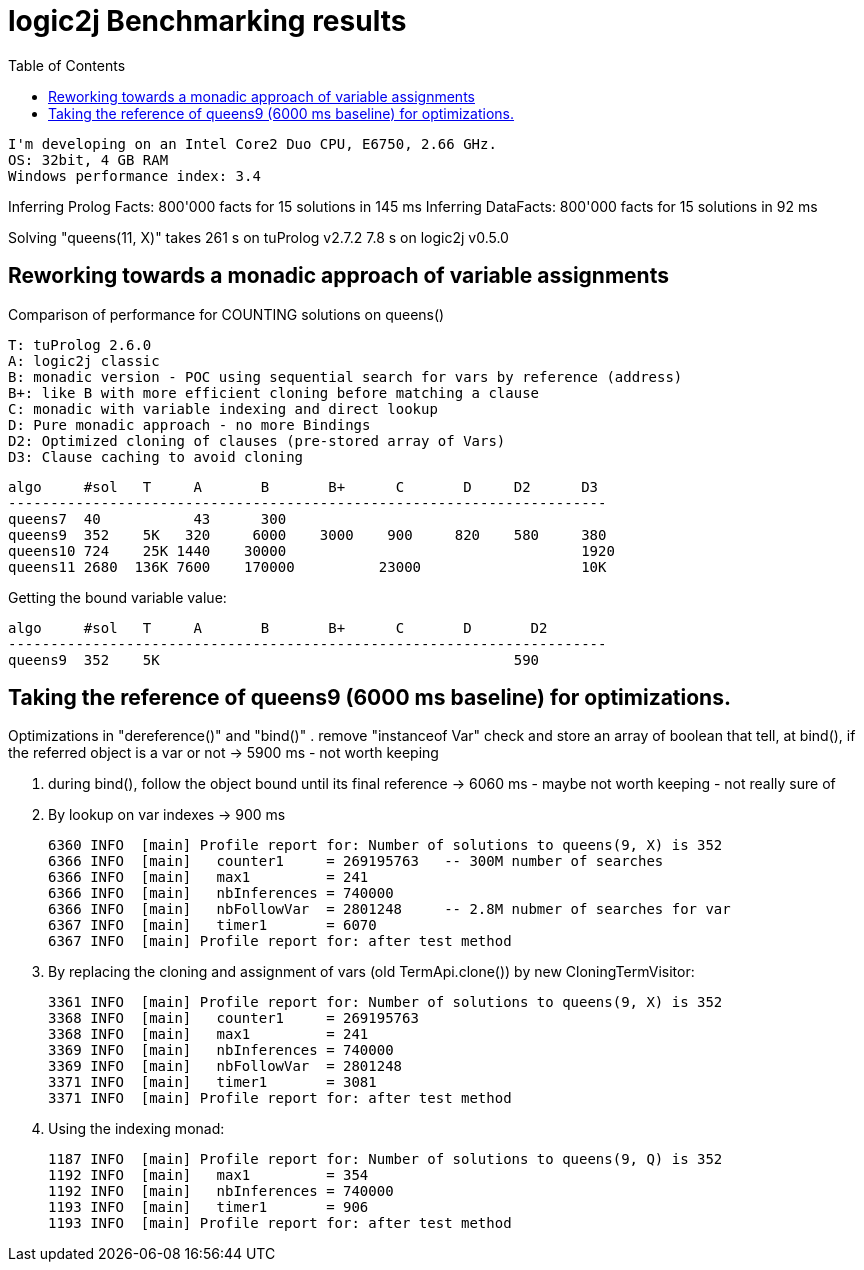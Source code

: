 logic2j Benchmarking results
============================
:toc:
:toclevels: 4


    I'm developing on an Intel Core2 Duo CPU, E6750, 2.66 GHz.
    OS: 32bit, 4 GB RAM
    Windows performance index: 3.4


Inferring Prolog Facts: 800'000 facts for 15 solutions in 145 ms
Inferring DataFacts: 800'000 facts for 15 solutions in 92 ms

Solving "queens(11, X)" takes 
        261 s on tuProlog v2.7.2
        7.8 s on logic2j v0.5.0


== Reworking towards a monadic approach of variable assignments

Comparison of performance for COUNTING solutions on queens()

    T: tuProlog 2.6.0
    A: logic2j classic
    B: monadic version - POC using sequential search for vars by reference (address)
    B+: like B with more efficient cloning before matching a clause
    C: monadic with variable indexing and direct lookup
    D: Pure monadic approach - no more Bindings
    D2: Optimized cloning of clauses (pre-stored array of Vars)
    D3: Clause caching to avoid cloning

    algo     #sol   T     A       B       B+      C       D     D2      D3
    -----------------------------------------------------------------------
    queens7  40           43      300
    queens9  352    5K   320     6000    3000    900     820    580     380
    queens10 724    25K 1440    30000                                   1920
    queens11 2680  136K 7600    170000          23000                   10K


Getting the bound variable value:

    algo     #sol   T     A       B       B+      C       D       D2
    -----------------------------------------------------------------------
    queens9  352    5K                                          590





== Taking the reference of queens9 (6000 ms baseline) for optimizations.

Optimizations in "dereference()" and "bind()"
. remove "instanceof Var" check and store an array of boolean that tell, at bind(), if the referred object is a var or not
  -> 5900 ms - not worth keeping

. during bind(), follow the object bound until its final reference
  -> 6060 ms - maybe not worth keeping - not really sure of

. By lookup on var indexes
  -> 900 ms

 6360 INFO  [main] Profile report for: Number of solutions to queens(9, X) is 352
 6366 INFO  [main]   counter1     = 269195763   -- 300M number of searches
 6366 INFO  [main]   max1         = 241
 6366 INFO  [main]   nbInferences = 740000
 6366 INFO  [main]   nbFollowVar  = 2801248     -- 2.8M nubmer of searches for var
 6367 INFO  [main]   timer1       = 6070
 6367 INFO  [main] Profile report for: after test method

. By replacing the cloning and assignment of vars (old TermApi.clone()) by new CloningTermVisitor:

 3361 INFO  [main] Profile report for: Number of solutions to queens(9, X) is 352
 3368 INFO  [main]   counter1     = 269195763
 3368 INFO  [main]   max1         = 241
 3369 INFO  [main]   nbInferences = 740000
 3369 INFO  [main]   nbFollowVar  = 2801248
 3371 INFO  [main]   timer1       = 3081
 3371 INFO  [main] Profile report for: after test method

. Using the indexing monad:

 1187 INFO  [main] Profile report for: Number of solutions to queens(9, Q) is 352
 1192 INFO  [main]   max1         = 354
 1192 INFO  [main]   nbInferences = 740000
 1193 INFO  [main]   timer1       = 906
 1193 INFO  [main] Profile report for: after test method
